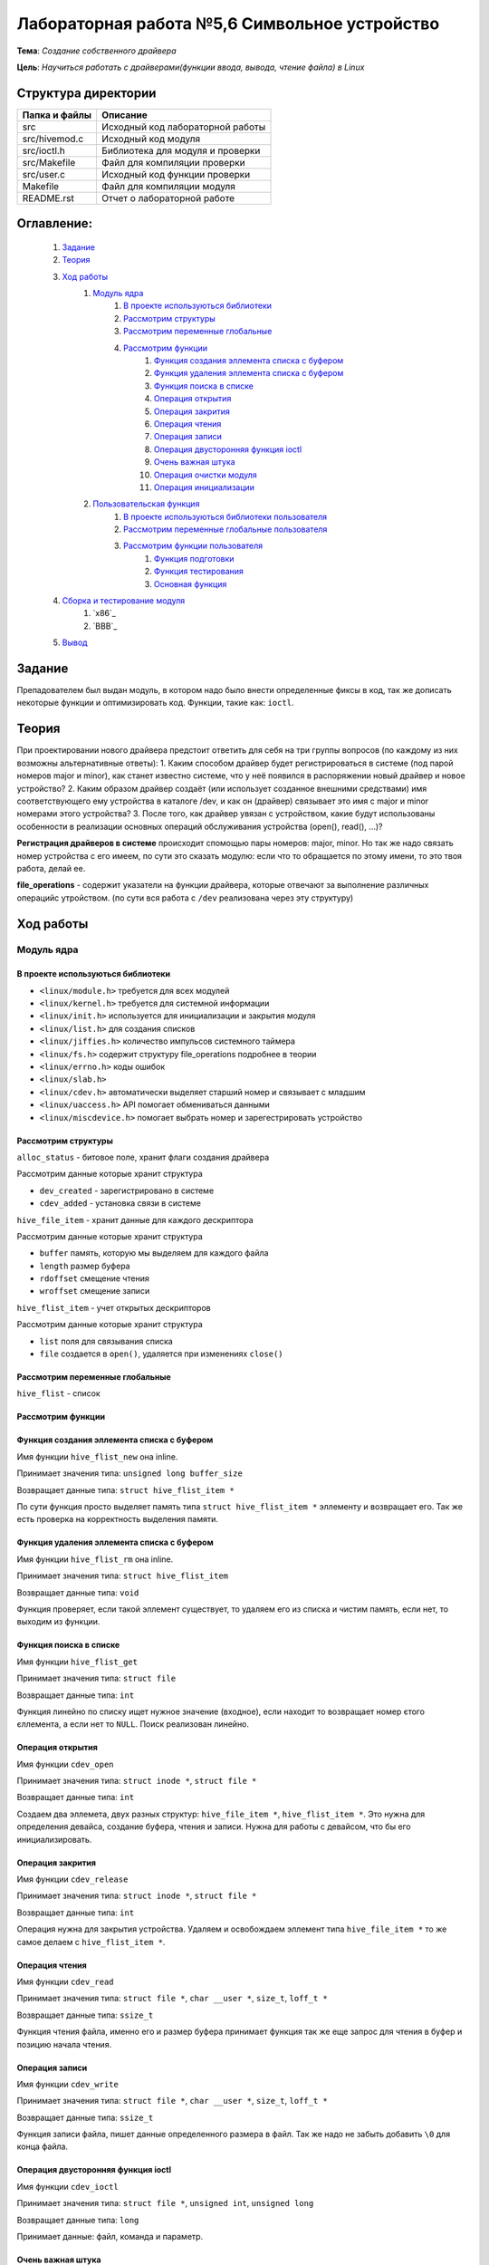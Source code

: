 =================================================
**Лабораторная работа №5,6 Символьное устройство**
=================================================

**Тема**: *Создание собственного драйвера*

**Цель**: *Научиться работать с драйверами(функции ввода, вывода, чтение файла) в Linux*

Структура директории
-------------------------------------------
+-------------------+----------------------------------+ 
| Папка и файлы     |            Описание              |
+===================+==================================+ 
|        src        | Исходный код лабораторной работы |
+-------------------+----------------------------------+
|  src/hivemod.c    | Исходный код модуля              |
+-------------------+----------------------------------+
|  src/ioctl.h      | Библиотека для модуля и проверки |
+-------------------+----------------------------------+
|  src/Makefile     | Файл для компиляции проверки     |
+-------------------+----------------------------------+
|  src/user.c       | Исходный код функции проверки    |
+-------------------+----------------------------------+
|       Makefile    |     Файл для компиляции модуля   | 
+-------------------+----------------------------------+ 
|       README.rst  | Отчет о лабораторной работе      |
+-------------------+----------------------------------+

**Оглавление:**
----------------

      #. `Задание`_
      #. `Теория`_ 
      #. `Ход работы`_  
              #. `Модуль ядра`_
                        #. `В проекте используються библиотеки`_
                        #. `Рассмотрим структуры`_
                        #. `Рассмотрим переменные глобальные`_
                        #. `Рассмотрим функции`_
                              #. `Функция создания эллемента списка с буфером`_
                              #. `Функция удаления эллемента списка с буфером`_
                              #. `Функция поиска в списке`_
                              #. `Операция открытия`_
                              #. `Операция закрития`_
                              #. `Операция чтения`_
                              #. `Операция записи`_
                              #. `Операция двусторонняя функция ioctl`_
                              #. `Очень важная штука`_
                              #. `Операция очистки модуля`_
                              #. `Операция инициализации`_
              #. `Пользовательская функция`_
                        #. `В проекте используються библиотеки пользователя`_
                        #. `Рассмотрим переменные глобальные пользователя`_
                        #. `Рассмотрим функции пользователя`_
                              #. `Функция подготовки`_
                              #. `Функция тестирования`_
                              #. `Основная функция`_
      #. `Сборка и тестирование модуля`_
            #. `х86`_
            #. `ВВВ`_
      #. `Вывод`_


**Задание**
--------------

Препадователем был выдан модуль, в котором надо было внести определенные фиксы в код, так же дописать некоторые функции и оптимизировать код. Функции, такие как: ``ioctl``. 

**Теория**
--------------

При проектировании нового драйвера предстоит ответить для себя на три группы вопросов (по каждому из них возможны альтернативные ответы):
1.	Каким способом драйвер будет регистрироваться в системе (под парой номеров major и minor), как станет известно системе, что у неё появился в распоряжении новый драйвер и новое устройство?
2.	Каким образом драйвер создаёт (или использует созданное внешними средствами) имя соответствующего ему устройства в каталоге /dev, и как он (драйвер) связывает это имя с  major и minor номерами этого устройства?
3.	После того, как драйвер увязан с устройством, какие будут использованы особенности в реализации основных операций обслуживания устройства (open(), read(), ...)?

**Регистрация драйверов в системе** происходит спомощью пары номеров: major, minor. Но так же надо связать номер устройства с его имеем, по сути это сказать модулю: если что то обращается по этому имени, то это твоя работа, делай ее.

**file_operations** - содержит указатели на функции драйвера, которые отвечают за выполнение различных операцийс утройством. (по сути вся работа с ``/dev`` реализована через эту структуру)

**Ход работы**
-----------

**Модуль ядра**
""""""""""""""""

**В проекте используються библиотеки**
~~~~~~~~~~~~~~~~~~

* ``<linux/module.h>`` требуется для всех модулей
* ``<linux/kernel.h>`` требуется для системной информации
* ``<linux/init.h>`` используется для инициализации и закрытия модуля
* ``<linux/list.h>`` для создания списков
* ``<linux/jiffies.h>`` количество импульсов системного таймера
* ``<linux/fs.h>`` содержит структуру file_operations подробнее в теории
* ``<linux/errno.h>`` коды ошибок
* ``<linux/slab.h>``
* ``<linux/cdev.h>`` автоматически выделяет старший номер и связывает с младшим
* ``<linux/uaccess.h>`` API помогает обмениваться данными
* ``<linux/miscdevice.h>`` помогает выбрать номер и зарегестрировать устройство

**Рассмотрим структуры**
~~~~~~~~~~~~~~~~~~~~~~~~~~~~~~~~~~~~

``alloc_status`` - битовое поле, хранит флаги создания драйвера

Рассмотрим данные которые хранит структура

* ``dev_created`` - зарегистрировано в системе
* ``cdev_added`` - установка связи в системе

``hive_file_item`` - хранит данные для каждого дескриптора

Рассмотрим данные которые хранит структура

* ``buffer`` память, которую мы выделяем для каждого файла
* ``length`` размер буфера
* ``rdoffset`` смещение чтения
* ``wroffset`` смещение записи

``hive_flist_item`` - учет открытых дескрипторов

Рассмотрим данные которые хранит структура

* ``list`` поля для связывания списка
* ``file`` создается в ``open()``, удаляется при изменениях ``close()``

**Рассмотрим переменные глобальные**
~~~~~~~~~~~~~~~~~~~~~~~~~~~~~~~~~~~~~~~~~~~~~~~~~~~~~~

``hive_flist`` - список 

**Рассмотрим функции**
~~~~~~~~~~~~~~~~~~~~~~~~~~~~~~~~~~~~

**Функция создания эллемента списка с буфером**
~~~~~~~~~~~~~~~~~~~~~~~~~~~~~~~~~~~~~~~~~~~~~~~~~~~~~~

Имя функции ``hive_flist_new`` она inline.

Принимает значения типа: ``unsigned long buffer_size``

Возвращает данные типа: ``struct hive_flist_item *``

По сути функция просто выделяет память типа ``struct hive_flist_item *`` эллементу и возвращает его.
Так же есть проверка на корректность выделения памяти.

**Функция удаления эллемента списка с буфером**
~~~~~~~~~~~~~~~~~~~~~~~~~~~~~~~~~~~~~~~~~~~~~~~~~~~~~~~~~~~~~~~~~~~~~~~~

Имя функции ``hive_flist_rm`` она inline.

Принимает значения типа: ``struct hive_flist_item``

Возвращает данные типа: ``void``

Функция проверяет, если такой эллемент существует, то удаляем его из списка и чистим память, если нет, то выходим из функции.

**Функция поиска в списке**
~~~~~~~~~~~~~~~~~~~~~~~~~~~~~~~~~~~~~~~~~~~~~~~~~~~~~~

Имя функции ``hive_flist_get``

Принимает значения типа: ``struct file``

Возвращает данные типа: ``int``

Функция линейно по списку ищет нужное значение (входное), если находит то возвращает номер єтого єллемента, а если нет то ``NULL``. Поиск реализован линейно.

**Операция открытия**
~~~~~~~~~~~~~~~~~~~~~~~~~~~~~~~~~~~~~~~~~~~~~~~~~~~~~~

Имя функции ``cdev_open``

Принимает значения типа: ``struct inode *``, ``struct file *``

Возвращает данные типа: ``int``

Создаем два эллемета, двух разных структур: ``hive_file_item *``, ``hive_flist_item *``. Это нужна для определения девайса, создание буфера, чтения и записи. Нужна для работы с девайсом, что бы его инициализировать.

**Операция закрития**
~~~~~~~~~~~~~~~~~~~~~~~~~~~~~~~~~~~~~~~~~~~~~~~~~~~~~~

Имя функции ``cdev_release``

Принимает значения типа: ``struct inode *``, ``struct file *``

Возвращает данные типа: ``int``

Операция нужна для закрытия устройства. Удаляем и освобождаем эллемент типа ``hive_file_item *`` то же самое делаем с ``hive_flist_item *``.

**Операция чтения**
~~~~~~~~~~~~~~~~~~~~~~~~~~~~~~~~~~~~~~~~~~~~~~~~~~~~~~

Имя функции ``cdev_read``

Принимает значения типа: ``struct file *``, ``char __user *``, ``size_t``, ``loff_t *``

Возвращает данные типа: ``ssize_t``

Функция чтения файла, именно его и размер буфера принимает функция так же еще запрос для чтения в буфер и позицию начала чтения. 

**Операция записи**
~~~~~~~~~~~~~~~~~~~~~~~~~~~~~~~~~~~~~~~~~~~~~~~~~~~~~~

Имя функции ``cdev_write``

Принимает значения типа: ``struct file *``, ``char __user *``, ``size_t``, ``loff_t *``

Возвращает данные типа: ``ssize_t``

Функция записи файла, пишет данные определенного размера в файл. Так же надо не забыть добавить ``\0`` для конца файла.

**Операция двусторонняя функция ioctl**
~~~~~~~~~~~~~~~~~~~~~~~~~~~~~~~~~~~~~~~~~~~~~~~~~~~~~~

Имя функции ``cdev_ioctl``

Принимает значения типа: ``struct file *``, ``unsigned int``, ``unsigned long``

Возвращает данные типа: ``long``

Принимает данные: файл, команда и параметр.

**Очень важная штука**
~~~~~~~~~~~~~~~~~~~~~~~~~~~~~~~~~~~~~~~~~~~~~~~~~~~~~~

      .. code-block:: C
      
      static struct file_operations hive_fops = {
      	.open =           &cdev_open,
      	.release =        &cdev_release,
      	.read =           &cdev_read,
      	.write =          &cdev_write,
      	.unlocked_ioctl = &cdev_ioctl,
      	// required to prevent module unloading while fops are in use
      	.owner =          THIS_MODULE,
      };

Тут мы говорим какая функция, которую вызывает пользователь, выполняется в модуле. По сути это инерпритатор имен, скажем так.

**Операция очистки модуля**
~~~~~~~~~~~~~~~~~~~~~~~~~~~~~~~~~~~~~~~~~~~~~~~~~~~~~~

Имя функции ``module_cleanup``

Принимает значения типа: ``void``

Возвращает данные типа: ``void``

Память освобождаем в обратном порядке, все как всегда. Это освобождение при выгрузке модуля ядра.

Дальше идут функции инициализации и закрытия.

**Операция инициализации**
~~~~~~~~~~~~~~~~~~~~~~~~~~~~~~~~~~~~~~~~~~~~~~~~~~~~~~

Имя функции ``cdevmod_init``

Принимает значения типа: ``void``

Возвращает данные типа: ``int``

В начале надо проверить, ввели мы параметр или нет, если нет, то создаем с тем номером, что выбрали. Дальше идут проверки, 

**Пользовательская функция**
""""""""""""""""""""""""""""""""

**В проекте используються библиотеки пользователя**
~~~~~~~~~~~~~~~~~~

* ``<fcntl.h>`` параметры управления файлами
* ``<stdio.h>`` Полезные функции, по типу printf(), scanf()
* ``<stdlib.h>`` функции выделения памяти и все в этом духе, стандартная либа
* ``<string.h>`` стандартная библиотека, текстового типа
* ``<sys/ioctl.h>`` для взаимодействия с пользователем, внешними входами и выходами

Так же понадобиться собственная библиотека ``"ioctl.h"`` для буфера.

**Рассмотрим переменные глобальные пользователя**
~~~~~~~~~~~~~~~~~~~~~~~~~~~~~~~~~~~~~~~~~~~~~~~~~~~~~~

``dev`` - имя для адресации к модулю 

**Рассмотрим функции пользователя**
~~~~~~~~~~~~~~~~~~~~~~~~~~~~~~~~~~~~

**Функция подготовки**
~~~~~~~~~~~~~~~~~~~~~~~~~~~~~~~~~~~~~~~~~~~~~~~~~~~~~~

Имя функции ``prepare``

Принимает значения типа: ``char *``

Возвращает данные типа: ``int``

Функция должна обратиться к модулю, что бы индефицироать устройсво. Далее запишим данные, те которые мы ввели в модуле.

**Функция тестирования**
~~~~~~~~~~~~~~~~~~~~~~~~~~~~~~~~~~~~~~~~~~~~~~~~~~~~~~

Имя функции ``test``

Принимает значения типа: ``int``

Возвращает данные типа: ``void``

Эта функция тестирует наши наработки. Далее создаем переменную длиной нашего буфера (она объявлена дефайном в шопке). После чего мы считываем данные. 

**Основная функция**
~~~~~~~~~~~~~~~~~~~~~~~~~~~~~~~~~~~~~~~~~~~~~~~~~~~~~~

Имя функции ``main``

Принимает значения типа: ``int``, ``char *``

Возвращает данные типа: ``int``

Открывает два устройства, а потом тестирует каждое из них, после чего мы так же мы считываем фразу из модуля, которая там была объявлена и все закрываем.

**Сборка и тестирование модуля**
----------------------

При тестировании была обноружена проблема, что автоматически не выдает имя модулю. По этому была использованы команды:

::

     sudo dmesg | tail -n2
     ls -l /dev/test23 | grep 240

``test23`` - это просто название, а 240, это наш мажер, его мы смотрим преыдущей командой, нам выдадет мажер и минор та команда. А перед этим надо запустить модуль: ``sudo insmod ./.build/hivemod.ko``

``sudo mknod /dev/ c 240 0`` - а так можно проверить нормально ли присвоились названия

После чего надо собрать и запустить программу пользователя (запускаем от имини администратора). 

Теперь продемонстрируем результат работы 

**х86**:
""""""""""""""""

::

      prepared 7 bytes: 1111111
      prepared 5 bytes: 22222
      ------------------------------------
      read 17 bytes: 1111111
      read end of stream
      ------------------------------------
      ------------------------------------
      read 17 bytes: 22222
      read end of stream
      ------------------------------------
      Wow, we made these bees TWERK !
      
      real  0m0,024s
      user  0m0,016s
      sys  0m0,006s

**ВВВ**:
""""""""""""""""

::

      prepared 7 bytes: 1111111
      prepared 5 bytes: 22222
      ------------------------------------
      read 9 bytes: 1111111
      read end of stream
      ------------------------------------
      ------------------------------------
      read 9 bytes: 22222
      read end of stream
      ------------------------------------
      Wow, we made these bees TWERK !
      
      real  0m0.083s
      user  0m0.022s
      sys  0m0.037s

Отсюда видем, впрочем как и всегда, что ВВВ медленнее почти в 3 раза. Так же видем что оба девайса заработали, и вывелась корректно коронная фраза. Которая была в задании. Так что модуль коректен.

После чего выгружаем модуль: ``sudo rmmod .build/hivemod.ko``

**Вывод**
------------------

Была проведена большая работа по разработке модуля. Так же была протестировн модуль и функция. 




